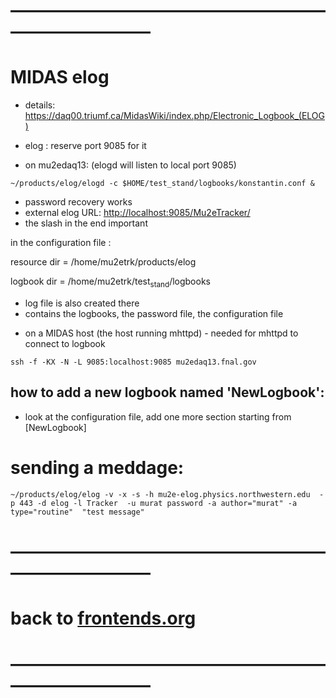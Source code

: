 #+startup:fold
* ------------------------------------------------------------------------------
* MIDAS elog                                                                 

- details: https://daq00.triumf.ca/MidasWiki/index.php/Electronic_Logbook_(ELOG)

- elog : reserve port 9085 for it                                            
- on mu2edaq13: (elogd will listen to local port 9085) 

#+begin_src
~/products/elog/elogd -c $HOME/test_stand/logbooks/konstantin.conf &
#+end_src

- password recovery works
- external elog URL: http://localhost:9085/Mu2eTracker/
-   the slash in the end important

in the configuration file : 

resource dir  = /home/mu2etrk/products/elog

logbook dir   = /home/mu2etrk/test_stand/logbooks
  - log file is also created there
  - contains the logbooks, the password file, the configuration file

- on a MIDAS host (the host running mhttpd) - needed for mhttpd to connect to logbook
#+begin_src
ssh -f -KX -N -L 9085:localhost:9085 mu2edaq13.fnal.gov
#+end_src

** how to add a new logbook named 'NewLogbook':                              
- look at the configuration file, add one more section starting from 
  [NewLogbook]
* sending a meddage:
#+begin_src
~/products/elog/elog -v -x -s -h mu2e-elog.physics.northwestern.edu  -p 443 -d elog -l Tracker  -u murat password -a author="murat" -a type="routine"  "test message"
#+end_src
* ------------------------------------------------------------------------------
* back to [[file:frontends.org][frontends.org]]
* ------------------------------------------------------------------------------

